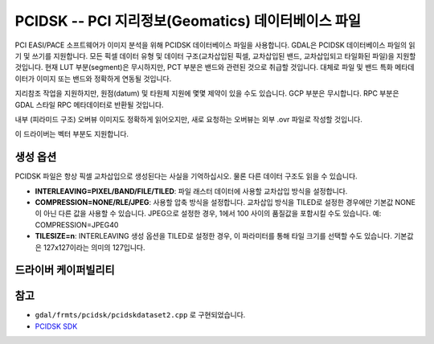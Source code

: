 .. _raster.pcidsk:

================================================================================
PCIDSK -- PCI 지리정보(Geomatics) 데이터베이스 파일
================================================================================

.. shortname:: PCIDSK

.. built_in_by_default::

PCI EASI/PACE 소프트웨어가 이미지 분석을 위해 PCIDSK 데이터베이스 파일을 사용합니다. GDAL은 PCIDSK 데이터베이스 파일의 읽기 및 쓰기를 지원합니다. 모든 픽셀 데이터 유형 및 데이터 구조(교차삽입된 픽셀, 교차삽입된 밴드, 교차삽입되고 타일화된 파일)을 지원할 것입니다. 현재 LUT 부분(segment)은 무시하지만, PCT 부분은 밴드와 관련된 것으로 취급할 것입니다. 대체로 파일 및 밴드 특화 메타데이터가 이미지 또는 밴드와 정확하게 연동될 것입니다.

지리참조 작업을 지원하지만, 원점(datum) 및 타원체 지원에 몇몇 제약이 있을 수도 있습니다. GCP 부분은 무시합니다. RPC 부분은 GDAL 스타일 RPC 메타데이터로 반환될 것입니다.

내부 (피라미드 구조) 오버뷰 이미지도 정확하게 읽어오지만, 새로 요청하는 오버뷰는 외부 .ovr 파일로 작성할 것입니다.

이 드라이버는 벡터 부분도 지원합니다.

생성 옵션
----------------

PCIDSK 파일은 항상 픽셀 교차삽입으로 생성된다는 사실을 기억하십시오.
물론 다른 데이터 구조도 읽을 수 있습니다.

-  **INTERLEAVING=PIXEL/BAND/FILE/TILED**:
   파일 래스터 데이터에 사용할 교차삽입 방식을 설정합니다.

-  **COMPRESSION=NONE/RLE/JPEG**:
   사용할 압축 방식을 설정합니다. 교차삽입 방식을 TILED로 설정한 경우에만 기본값 NONE이 아닌 다른 값을 사용할 수 있습니다.
   JPEG으로 설정한 경우, 1에서 100 사이의 품질값을 포함시킬 수도 있습니다. 예: COMPRESSION=JPEG40

-  **TILESIZE=n**:
   INTERLEAVING 생성 옵션을 TILED로 설정한 경우, 이 파라미터를 통해 타일 크기를 선택할 수도 있습니다.
   기본값은 127x127이라는 의미의 127입니다.

드라이버 케이퍼빌리티
-------------------

.. supports_createcopy::

.. supports_create::

.. supports_georeferencing::

.. supports_virtualio::

참고
---------

-  ``gdal/frmts/pcidsk/pcidskdataset2.cpp`` 로 구현되었습니다.

-  `PCIDSK SDK <https://web.archive.org/web/20130730111701/http://home.gdal.org/projects/pcidsk/index.html>`_
